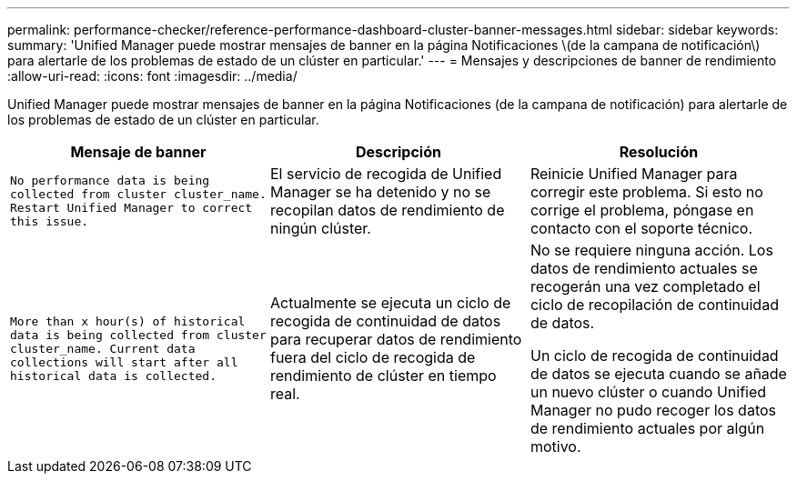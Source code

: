 ---
permalink: performance-checker/reference-performance-dashboard-cluster-banner-messages.html 
sidebar: sidebar 
keywords:  
summary: 'Unified Manager puede mostrar mensajes de banner en la página Notificaciones \(de la campana de notificación\) para alertarle de los problemas de estado de un clúster en particular.' 
---
= Mensajes y descripciones de banner de rendimiento
:allow-uri-read: 
:icons: font
:imagesdir: ../media/


[role="lead"]
Unified Manager puede mostrar mensajes de banner en la página Notificaciones (de la campana de notificación) para alertarle de los problemas de estado de un clúster en particular.

|===
| Mensaje de banner | Descripción | Resolución 


 a| 
`No performance data is being collected from cluster cluster_name. Restart Unified Manager to correct this issue.`
 a| 
El servicio de recogida de Unified Manager se ha detenido y no se recopilan datos de rendimiento de ningún clúster.
 a| 
Reinicie Unified Manager para corregir este problema. Si esto no corrige el problema, póngase en contacto con el soporte técnico.



 a| 
`More than x hour(s) of historical data is being collected from cluster cluster_name. Current data collections will start after all historical data is collected.`
 a| 
Actualmente se ejecuta un ciclo de recogida de continuidad de datos para recuperar datos de rendimiento fuera del ciclo de recogida de rendimiento de clúster en tiempo real.
 a| 
No se requiere ninguna acción. Los datos de rendimiento actuales se recogerán una vez completado el ciclo de recopilación de continuidad de datos.

Un ciclo de recogida de continuidad de datos se ejecuta cuando se añade un nuevo clúster o cuando Unified Manager no pudo recoger los datos de rendimiento actuales por algún motivo.

|===